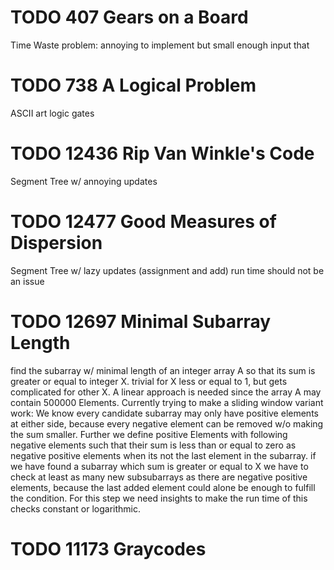 * TODO 407 Gears on a Board
Time Waste problem: annoying to implement but small enough input that
* TODO 738 A Logical Problem
ASCII art logic gates
* TODO 12436 Rip Van Winkle's Code
Segment Tree w/ annoying updates
* TODO 12477 Good Measures of Dispersion
Segment Tree w/ lazy updates (assignment and add)
run time should not be an issue
* TODO 12697 Minimal Subarray Length
find the subarray w/ minimal length of an integer array A so that its
sum is greater or equal to integer X.  trivial for X less or equal to
1, but gets complicated for other X.  A linear approach is needed
since the array A may contain 500000 Elements.  Currently trying to
make a sliding window variant work: We know every candidate subarray
may only have positive elements at either side, because every negative
element can be removed w/o making the sum smaller.  Further we define
positive Elements with following negative elements such that their sum
is less than or equal to zero as negative positive elements when its
not the last element in the subarray.  if we have found a subarray
which sum is greater or equal to X we have to check at least as many
new subsubarrays as there are negative positive elements, because the
last added element could alone be enough to fulfill the condition.
For this step we need insights to make the run time of this checks
constant or logarithmic.
* TODO 11173 Graycodes
